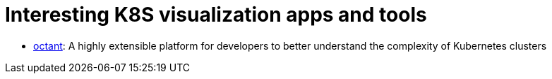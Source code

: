 = Interesting K8S visualization apps and tools

* https://github.com/vmware-tanzu/octant[octant]: A highly extensible platform for developers to better understand the complexity of Kubernetes clusters

